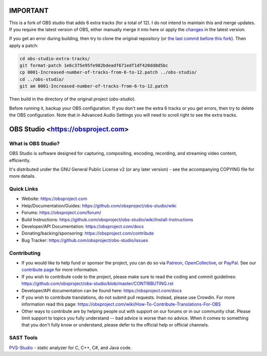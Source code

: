 IMPORTANT
=========

This is a fork of OBS studio that adds 6 extra tracks (for a total of 12). I do not intend to maintain this and merge updates. If you require the latest version of OBS, either manually merge it into here or apply the `changes <https://github.com/obsproject/obs-studio/commit/bf15c81367e2151ccd6560cad9ef170062764fd1>`_ in the latest version.

If you get an error during building, then try to clone the original repository (or `the last commit before this fork <https://github.com/aayla-secura/obs-studio-extra-tracks/commit/1e6c375e95fe982bdeadf671edf1df420dd8d5bc>`_). Then apply a patch:

.. code-block:: sh

   cd obs-studio-extra-tracks/
   git format-patch 1e6c375e95fe982bdeadf671edf1df420dd8d5bc
   cp 0001-Increased-number-of-tracks-from-6-to-12.patch ../obs-studio/
   cd ../obs-studio/
   git am 0001-Increased-number-of-tracks-from-6-to-12.patch

Then build in the directory of the original project (`obs-studio`).

Before running it, backup your OBS configuration. If you don't see the extra 6 tracks or you get errors, then try to delete the OBS configuration. Note that in Advanced Audio Settings you will need to scroll right to see the extra tracks.

OBS Studio <https://obsproject.com>
===================================

.. image:: https://github.com/obsproject/obs-studio/actions/workflows/push.yaml/badge.svg?branch=master
   :alt: OBS Studio Build Status - GitHub Actions
   :target: https://github.com/obsproject/obs-studio/actions/workflows/push.yaml?query=branch%3Amaster

.. image:: https://badges.crowdin.net/obs-studio/localized.svg
   :alt: OBS Studio Translation Project Progress
   :target: https://crowdin.com/project/obs-studio

.. image:: https://img.shields.io/discord/348973006581923840.svg?label=&logo=discord&logoColor=ffffff&color=7389D8&labelColor=6A7EC2
   :alt: OBS Studio Discord Server
   :target: https://obsproject.com/discord

What is OBS Studio?
-------------------

OBS Studio is software designed for capturing, compositing, encoding,
recording, and streaming video content, efficiently.

It's distributed under the GNU General Public License v2 (or any later
version) - see the accompanying COPYING file for more details.

Quick Links
-----------

- Website: https://obsproject.com

- Help/Documentation/Guides: https://github.com/obsproject/obs-studio/wiki

- Forums: https://obsproject.com/forum/

- Build Instructions: https://github.com/obsproject/obs-studio/wiki/Install-Instructions

- Developer/API Documentation: https://obsproject.com/docs

- Donating/backing/sponsoring: https://obsproject.com/contribute

- Bug Tracker: https://github.com/obsproject/obs-studio/issues

Contributing
------------

- If you would like to help fund or sponsor the project, you can do so
  via `Patreon <https://www.patreon.com/obsproject>`_, `OpenCollective
  <https://opencollective.com/obsproject>`_, or `PayPal
  <https://www.paypal.me/obsproject>`_.  See our `contribute page
  <https://obsproject.com/contribute>`_ for more information.

- If you wish to contribute code to the project, please make sure to
  read the coding and commit guidelines:
  https://github.com/obsproject/obs-studio/blob/master/CONTRIBUTING.rst

- Developer/API documentation can be found here:
  https://obsproject.com/docs

- If you wish to contribute translations, do not submit pull requests.
  Instead, please use Crowdin.  For more information read this page:
  https://obsproject.com/wiki/How-To-Contribute-Translations-For-OBS

- Other ways to contribute are by helping people out with support on
  our forums or in our community chat.  Please limit support to topics
  you fully understand -- bad advice is worse than no advice.  When it
  comes to something that you don't fully know or understand, please
  defer to the official help or official channels.


SAST Tools
----------

`PVS-Studio <https://pvs-studio.com/pvs-studio/?utm_source=website&utm_medium=github&utm_campaign=open_source>`_ - static analyzer for C, C++, C#, and Java code.
